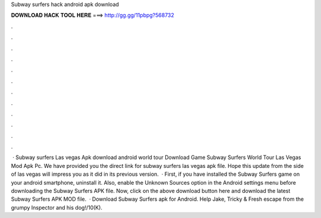 Subway surfers hack android apk download

𝐃𝐎𝐖𝐍𝐋𝐎𝐀𝐃 𝐇𝐀𝐂𝐊 𝐓𝐎𝐎𝐋 𝐇𝐄𝐑𝐄 ===> http://gg.gg/11pbpg?568732

.

.

.

.

.

.

.

.

.

.

.

.

 · Subway surfers Las vegas Apk download android world tour Download Game Subway Surfers World Tour Las Vegas Mod Apk Pc. We have provided you the direct link for subway surfers las vegas apk file. Hope this update from the side of las vegas will impress you as it did in its previous version.  · First, if you have installed the Subway Surfers game on your android smartphone, uninstall it. Also, enable the Unknown Sources option in the Android settings menu before downloading the Subway Surfers APK file. Now, click on the above download button here and download the latest Subway Surfers APK MOD file.  · Download Subway Surfers apk for Android. Help Jake, Tricky & Fresh escape from the grumpy Inspector and his dog!/10(K).